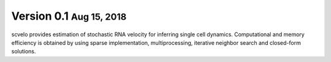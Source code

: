 .. role:: small

Version 0.1 :small:`Aug 15, 2018`
---------------------------------

scvelo provides estimation of stochastic RNA velocity for inferring single cell dynamics.
Computational and memory efficiency is obtained by using sparse implementation, multiprocessing, iterative neighbor search and closed-form solutions.
